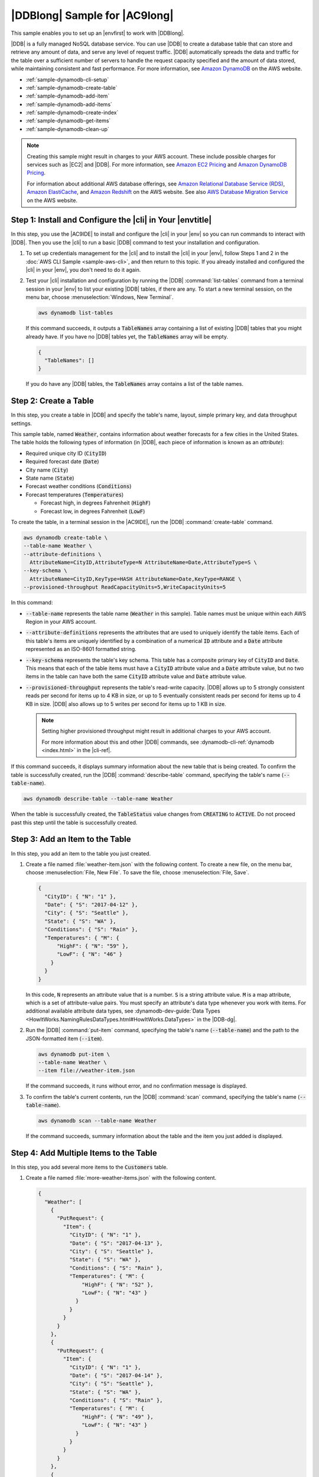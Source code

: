 .. Copyright 2010-2018 Amazon.com, Inc. or its affiliates. All Rights Reserved.

   This work is licensed under a Creative Commons Attribution-NonCommercial-ShareAlike 4.0
   International License (the "License"). You may not use this file except in compliance with the
   License. A copy of the License is located at http://creativecommons.org/licenses/by-nc-sa/4.0/.

   This file is distributed on an "AS IS" BASIS, WITHOUT WARRANTIES OR CONDITIONS OF ANY KIND,
   either express or implied. See the License for the specific language governing permissions and
   limitations under the License.

.. _sample-dynamodb:

##############################
|DDBlong| Sample for |AC9long|
##############################

.. meta::
    :description:
        Provides a hands-on sample that you can use to experiment with Amazon DynamoDB in AWS Cloud9.

This sample enables you to set up an |envfirst| to work with |DDBlong|.

|DDB| is a fully managed NoSQL database service.
You can use |DDB| to create a database table that can store and retrieve any amount of data, and serve any level of request traffic.
|DDB| automatically spreads the data and traffic for the table over a sufficient number of servers to handle the request capacity
specified and the amount of data stored, while maintaining consistent and fast performance. For more information, see
`Amazon DynamoDB <https://aws.amazon.com/dynamodb/>`_ on the AWS website.

* :ref:`sample-dynamodb-cli-setup`
* :ref:`sample-dynamodb-create-table`
* :ref:`sample-dynamodb-add-item`
* :ref:`sample-dynamodb-add-items`
* :ref:`sample-dynamodb-create-index`
* :ref:`sample-dynamodb-get-items`
* :ref:`sample-dynamodb-clean-up`

.. note::

   .. include:: _sample-prereqs.txt

   Creating this sample might result in charges to your AWS account. These include possible charges for services such as |EC2| and |DDB|. For more information, see
   `Amazon EC2 Pricing <https://aws.amazon.com/ec2/pricing/>`_ and `Amazon DynamoDB Pricing <https://aws.amazon.com/dynamodb/pricing/>`_.

   For information about additional AWS database offerings, see `Amazon Relational Database Service (RDS) <https://aws.amazon.com/rds/>`_,
   `Amazon ElastiCache <https://aws.amazon.com/elasticache/>`_, and `Amazon Redshift <https://aws.amazon.com/redshift/>`_ on the AWS website. See also
   `AWS Database Migration Service <https://aws.amazon.com/dms/>`_ on the AWS website.

.. _sample-dynamodb-cli-setup:

Step 1: Install and Configure the |cli| in Your |envtitle|
==========================================================

In this step, you use the |AC9IDE| to install and configure the |cli| in your |env| so you can run commands
to interact with |DDB|. Then you use the |cli| to run a basic |DDB| command to test your installation
and
configuration.

#. To set up credentials management for the |cli| and to install the |cli| in your |env|, follow Steps 1 and 2 in the :doc:`AWS CLI Sample <sample-aws-cli>`, and then return to this topic.
   If you already installed and configured the |cli| in your |env|, you don't need to do it again.
#. Test your |cli| installation and configuration by running the |DDB| :command:`list-tables` command from a terminal session in your |env| to list your existing |DDB| tables, if there are any.
   To start a new terminal session, on the menu bar, choose :menuselection:`Windows, New Terminal`.

   .. code-block:: sh

      aws dynamodb list-tables

   If this command succeeds, it outputs a :code:`TableNames` array containing a list of existing
   |DDB|
   tables that you might already have. If you have no |DDB| tables yet, the
   :code:`TableNames` array will be empty.

   .. code-block:: sh

      {
        "TableNames": []
      }

   If you do have any |DDB| tables, the :code:`TableNames` array contains a list of the table names.

.. _sample-dynamodb-create-table:

Step 2: Create a Table
======================

In this step, you create a table in |DDB| and specify the table's name, layout, simple primary key,
and data throughput settings.

This sample table, named :code:`Weather`, contains information about weather forecasts for a few cities
in the United States. The table holds the following types of information
(in |DDB|, each piece of information is known as an *attribute*):

* Required unique city ID (:code:`CityID`)
* Required forecast date (:code:`Date`)
* City name (:code:`City`)
* State name (:code:`State`)
* Forecast weather conditions (:code:`Conditions`)
* Forecast temperatures (:code:`Temperatures`)

  * Forecast high, in degrees Fahrenheit (:code:`HighF`)
  * Forecast low, in degrees Fahrenheit (:code:`LowF`)

To create the table, in a terminal session in the |AC9IDE|, run the |DDB| :command:`create-table` command.

.. code-block:: sh

   aws dynamodb create-table \
   --table-name Weather \
   --attribute-definitions \
     AttributeName=CityID,AttributeType=N AttributeName=Date,AttributeType=S \
   --key-schema \
     AttributeName=CityID,KeyType=HASH AttributeName=Date,KeyType=RANGE \
   --provisioned-throughput ReadCapacityUnits=5,WriteCapacityUnits=5

In this command:

* :code:`--table-name` represents the table name (:code:`Weather` in this sample). Table names must be unique within each AWS Region in your AWS account.
* :code:`--attribute-definitions` represents the attributes that are used to uniquely identify the table
  items. Each of this table's items
  are uniquely identified by a combination of a numerical :code:`ID` attribute and a :code:`Date` attribute
  represented as an ISO-8601 formatted string.
* :code:`--key-schema` represents the table's key schema. This table has a composite primary key of :code:`CityID`
  and :code:`Date`.
  This means that each of the table items must have a :code:`CityID` attribute value and a :code:`Date` attribute value, but no two items in the table can have both the
  same :code:`CityID` attribute value and :code:`Date` attribute value.
* :code:`--provisioned-throughput` represents the table's read-write capacity. |DDB| allows up to 5
  strongly consistent reads per second for
  items up to 4 KB in size, or up to 5 eventually consistent reads per second for items up to 4 KB
  in size. |DDB| also allows up to 5 writes per second
  for items up to 1 KB in size.

  .. note:: Setting higher provisioned throughput might result in additional charges to your AWS account.

     For more information about this and other |DDB| commands, see :dynamodb-cli-ref:`dynamodb <index.html>` in the |cli-ref|.

If this command succeeds, it displays summary information about the new table that is being created.
To
confirm the table is
successfully created, run the |DDB| :command:`describe-table` command, specifying the table's name (:code:`--table-name`).

.. code-block:: sh

   aws dynamodb describe-table --table-name Weather

When the table is successfully created, the :code:`TableStatus` value changes from :code:`CREATING` to
:code:`ACTIVE`. Do not proceed past
this step until the table is successfully created.

.. _sample-dynamodb-add-item:

Step 3: Add an Item to the Table
================================

In this step, you add an item to the table you just created.

#. Create a file named :file:`weather-item.json` with the following content. To create a new file, on the menu bar, choose :menuselection:`File, New File`. To
   save the file, choose :menuselection:`File, Save`.

   .. code-block:: json

      {
        "CityID": { "N": "1" },
        "Date": { "S": "2017-04-12" },
        "City": { "S": "Seattle" },
        "State": { "S": "WA" },
        "Conditions": { "S": "Rain" },
        "Temperatures": { "M": {
            "HighF": { "N": "59" },
            "LowF": { "N": "46" }
          }
        }
      }

   In this code, :code:`N` represents an attribute value that is a number. :code:`S` is a string attribute value. :code:`M` is a map attribute, which is a set of attribute-value pairs.
   You must specify an attribute's data type whenever you work with items. For additional available attribute data types, see
   :dynamodb-dev-guide:`Data Types <HowItWorks.NamingRulesDataTypes.html#HowItWorks.DataTypes>` in the |DDB-dg|.

#. Run the |DDB| :command:`put-item` command, specifying the table's name (:code:`--table-name`) and the path to the JSON-formatted item (:code:`--item`).

   .. code-block:: sh

      aws dynamodb put-item \
      --table-name Weather \
      --item file://weather-item.json

   If the command succeeds, it runs without error, and no confirmation message is displayed.

#. To confirm the table's current contents, run the |DDB| :command:`scan` command, specifying the table's name (:code:`--table-name`).

   .. code-block:: sh

      aws dynamodb scan --table-name Weather

   If the command succeeds, summary information about the table and the item you just added is
   displayed.

.. _sample-dynamodb-add-items:

Step 4: Add Multiple Items to the Table
=======================================

In this step, you add several more items to the :code:`Customers` table.

#. Create a file named :file:`more-weather-items.json` with the following content.

   .. code-block:: json

      {
        "Weather": [
          {
            "PutRequest": {
              "Item": {
                "CityID": { "N": "1" },
                "Date": { "S": "2017-04-13" },
                "City": { "S": "Seattle" },
                "State": { "S": "WA" },
                "Conditions": { "S": "Rain" },
                "Temperatures": { "M": {
                    "HighF": { "N": "52" },
                    "LowF": { "N": "43" }
                  }
                }
              }
            }
          },
          {
            "PutRequest": {
              "Item": {
                "CityID": { "N": "1" },
                "Date": { "S": "2017-04-14" },
                "City": { "S": "Seattle" },
                "State": { "S": "WA" },
                "Conditions": { "S": "Rain" },
                "Temperatures": { "M": {
                    "HighF": { "N": "49" },
                    "LowF": { "N": "43" }
                  }
                }
              }
            }
          },
          {
            "PutRequest": {
              "Item": {
                "CityID": { "N": "2" },
                "Date": { "S": "2017-04-12" },
                "City": { "S": "Portland" },
                "State": { "S": "OR" },
                "Conditions": { "S": "Thunderstorms" },
                "Temperatures": { "M": {
                    "HighF": { "N": "59" },
                    "LowF": { "N": "43" }
                  }
                }
              }
            }
          },
          {
            "PutRequest": {
              "Item": {
                "CityID": { "N": "2" },
                "Date": { "S": "2017-04-13" },
                "City": { "S": "Portland" },
                "State": { "S": "OR" },
                "Conditions": { "S": "Rain" },
                "Temperatures": { "M": {
                    "HighF": { "N": "51" },
                    "LowF": { "N": "41" }
                  }
                }
              }
            }
          },
          {
            "PutRequest": {
              "Item": {
                "CityID": { "N": "2" },
                "Date": { "S": "2017-04-14" },
                "City": { "S": "Portland" },
                "State": { "S": "OR" },
                "Conditions": { "S": "Rain Showers" },
                "Temperatures": { "M": {
                    "HighF": { "N": "49" },
                    "LowF": { "N": "39" }
                  }
                }
              }
            }
          },
          {
            "PutRequest": {
              "Item": {
                "CityID": { "N": "3" },
                "Date": { "S": "2017-04-12" },
                "City": { "S": "Portland" },
                "State": { "S": "ME" },
                "Conditions": { "S": "Rain" },
                "Temperatures": { "M": {
                    "HighF": { "N": "59" },
                    "LowF": { "N": "40" }
                  }
                }
              }
            }
          },
          {
            "PutRequest": {
              "Item": {
                "CityID": { "N": "3" },
                "Date": { "S": "2017-04-13" },
                "City": { "S": "Portland" },
                "State": { "S": "ME" },
                "Conditions": { "S": "Partly Sunny" },
                "Temperatures": { "M": {
                    "HighF": { "N": "54" },
                    "LowF": { "N": "37" }
                  }
                }
              }
            }
          },
          {
            "PutRequest": {
              "Item": {
                "CityID": { "N": "3" },
                "Date": { "S": "2017-04-14" },
                "City": { "S": "Portland" },
                "State": { "S": "ME" },
                "Conditions": { "S": "Mostly Sunny" },
                "Temperatures": { "M": {
                    "HighF": { "N": "53" },
                    "LowF": { "N": "37" }
                  }
                }
              }
            }
          }
        ]
      }

   In this code, 8 :code:`Item` objects define the 8 items to add to the table, similar to
   the single item defined in the previous step. However, when you run the
   |DDB| :command:`batch-write-item` command in the next step, you must provide a JSON-formatted object that includes each :code:`Item` object in a containing
   :code:`PutRequest` object. Then you must include those :code:`PutRequest` objects in a parent array that has the same name as the table.

#. Run the |DDB| :command:`batch-write-item` command, specifying the path to the JSON-formatted items to add (:code:`--request-items`).

   .. code-block:: sh

      aws dynamodb batch-write-item \
      --request-items file://more-weather-items.json

   If the command succeeds, it displays the following message, confirming that the items were
   successfully added.

   .. code-block:: sh

      {
        "UnprocessedItems": {}
      }

#. To confirm the table's current contents, run the |DDB| :command:`scan` command again.

   .. code-block:: sh

      aws dynamodb scan --table-name Weather

   If the command succeeds, 9 items are now displayed.

.. _sample-dynamodb-create-index:

Step 5: Create a Global Secondary Index
=======================================

Running the |DDB| :command:`scan` command to get information about items can be slow, especially as a
table grows in size or if the type of information you want to get is complex.
You can create one or more secondary indexes to speed things up and make getting information easier. In
this step, you learn about two types of secondary indexes that |DDB| supports to do just that. These are
known as a *local secondary index*
and a *global secondary index*. Then you create a global secondary index.

To understand these secondary index types, you first need to know about primary keys, which uniquely identify a table's items. |DDB| supports a *simple primary key* or
a *composite primary key*. A simple primary key has a single attribute, and that attribute value must be unique for each item in the table.
This attribute is also known as a *partition key* (or a *hash attribute*), which |DDB| can use to partition items for faster access. A table can
also have a composite primary key, which contains two attributes. The first attribute is the partition key, and the second is a *sort key* (also known as a
*range attribute*). In a table with a composite
primary key, any two items can have the same partition key value, but they cannot also have the same sort key value. The :code:`Weather` table has a composite primary key.

A local secondary index has the same partition key as the table itself, but this index type can have a different sort key. A global secondary index can have a partition key and
a sort key that are both different from the table itself.

For example, you can already use the primary key to access :code:`Weather` items by :code:`CityID`. To access :code:`Weather` items by :code:`State`,
you could create a local secondary index that has a partition key of :code:`CityID` (it must be the same as the
table itself) and a sort key of :code:`State`. To access :code:`Weather` items by :code:`City`, you could create a global secondary index that has a
partition key of :code:`City` and a sort key of :code:`Date`.

You can create local secondary indexes only while you are creating a table. Because the :code:`Weather`
table already exists, you cannot add any local secondary indexes to it.
However, you can add global secondary indexes. Practice adding one now.

.. note:: Creating secondary indexes might result in additional charges to your AWS account.

#. Create a file named :file:`weather-global-index.json` with the following content.

   .. code-block:: json

      [
        {
          "Create": {
            "IndexName": "weather-global-index",
            "KeySchema": [
              {
                "AttributeName": "City",
                "KeyType": "HASH"
              },
              {
                "AttributeName": "Date",
                "KeyType": "RANGE"
              }
            ],
            "Projection": {
              "ProjectionType": "INCLUDE",
              "NonKeyAttributes": [
                "State",
                "Conditions",
                "Temperatures"
              ]
            },
            "ProvisionedThroughput": {
              "ReadCapacityUnits": 5,
              "WriteCapacityUnits": 5
            }
          }
        }
      ]

   In this code:

   * The name of the global secondary index is :code:`weather-global-index`.
   * The :code:`City` attribute is the partition key (hash attribute), and the :code:`Date` attribute
     is the sort key (range attribute).
   * :code:`Projection` defines the attributes to retrieve by default (in addition to the hash attribute and any range attribute) for every item matching a table search that uses this index.
     In this sample, the :code:`State`, :code:`Conditions`, :code:`HighF` (part of :code:`Temperatures`), and :code:`LowF` (also part of :code:`Temperatures`) attributes
     (as well as the :code:`City` and :code:`Date` attributes) are retrieved for every matching item.
   * Similar to tables, a global secondary index must define its provisioned throughput settings.
   * The :code:`IndexName`, :code:`KeySchema`, :code:`Projection`, and :code:`ProvisionedThroughput` settings must be contained in a :code:`Create` object, which defines the global secondary
     index to create when you run the |DDB| :command:`update-table` command in the next step.

#. Run the |DDB| :command:`update-table` command.

   .. code-block:: sh

      aws dynamodb update-table \
      --table-name Weather \
      --attribute-definitions \
        AttributeName=City,AttributeType=S AttributeName=Date,AttributeType=S \
      --global-secondary-index-updates file://weather-global-index.json

   In this command:

   * :code:`--table-name` is the name of the table to update.
   * :code:`--attribute-definitions` are the attributes to include in the index. The partition key is always listed first, and any sort key is always listed second.
   * :code:`--global-secondary-index-updates` is the path to the file that defines the global secondary index.

   If this command succeeds, it displays summary information about the new global secondary index that
   is being created. To confirm the global secondary index is
   successfully created, run the |DDB| :command:`describe-table` command, specifying the table's name (:code:`--table-name`).

   .. code-block:: sh

      aws dynamodb describe-table --table-name Weather

   When the global secondary index is successfully created, the :code:`TableStatus` value changes from
   :code:`UPDATING` to :code:`ACTIVE`, and the :code:`IndexStatus`
   value changes from :code:`CREATING` to :code:`ACTIVE`. Do not proceed past this step until the global
   secondary index is successfully created. This can take several minutes.

.. _sample-dynamodb-get-items:

Step 6: Get Items from the Table
================================

There are many ways to get items from tables. In this step, you get items by using the table's primary key, by using the table's other attributes, and by using the global secondary index.

.. topic:: To get a single item from a table based on the item's primary key value

   If you know an item's primary key value, you can get the matching item by running the |DDB| command
   :command:`get-item`, :command:`scan`, or :command:`query`. The following are the main differences in
   these commands:

   * :command:`get-item` returns a set of attributes for the item with the given primary key.
   * :command:`scan` returns one or more items and item attributes by accessing every item in a table or a secondary index.
   * :command:`query` finds items based on primary key values. You can query any table or secondary index that has a composite primary key (a partition key and a sort key).

   In this sample, here's how
   to use each of these commands to get the item that contains the :code:`CityID` attribute value of :code:`1` and the :code:`Date` attribute value of :code:`2017-04-12`.

   #. To run the |DDB| :command:`get-item` command, specify the name of the table (:code:`--table-name`), the primary key value (:code:`--key`),
      and the attribute values for the item to display (:code:`--projection-expression`). Because :code:`Date` is a reserved keyword in |DDB|, you must also
      provide an alias for the :code:`Date` attribute value (:code:`--expression-attribute-names`). (:code:`State` is also a reserved keyword, and so you will see an alias
      provided for it in later steps.)

      .. code-block:: sh

         aws dynamodb get-item \
         --table-name Weather \
         --key '{ "CityID": { "N": "1" }, "Date": { "S": "2017-04-12" } }' \
         --projection-expression \
           "City, #D, Conditions, Temperatures.HighF, Temperatures.LowF" \
         --expression-attribute-names '{ "#D": "Date" }'

      In this and the other commands, to display all of the item's attributes, don't include :code:`--projection-expression`.
      In this example, because
      you are not including :code:`--projection-expression`, you also don't need to include :code:`--expression-attribute-names`.

      .. code-block:: sh

         aws dynamodb get-item \
         --table-name Weather \
         --key '{ "CityID": { "N": "1" }, "Date": { "S": "2017-04-12" } }'

   #. To run the |DDB| :command:`scan` command, specify:

      * The name of the table (:code:`--table-name`).
      * The search to run (:code:`--filter-expression`).
      * The search criteria to use (:code:`--expression-attribute-values`).
      * The kinds of attributes to display for the matching item (:code:`--select`).
      * The attribute values for the item to display (:code:`--projection-expression`).
      * If any of your attributes are using reserved keywords in |DDB|, aliases for those attributes (:code:`--expression-attribute-names`).

      .. code-block:: sh

         aws dynamodb scan \
         --table-name Weather \
         --filter-expression "(CityID = :cityID) and (#D = :date)" \
         --expression-attribute-values \
           '{ ":cityID": { "N": "1" }, ":date": { "S": "2017-04-12" } }' \
         --select SPECIFIC_ATTRIBUTES \
         --projection-expression \
           "City, #D, Conditions, Temperatures.HighF, Temperatures.LowF" \
         --expression-attribute-names '{ "#D": "Date" }'

   #. To run the |DDB| :command:`query` command, specify:

      * The name of the table (:code:`--table-name`).
      * The search to run (:code:`--key-condition-expression`).
      * The attribute values to use in the search (:code:`--expression-attribute-values`).
      * The kinds of attributes to display for the matching item (:code:`--select`).
      * The attribute values for the item to display (:code:`--projection-expression`).
      * If any of your attributes are using reserved keywords in |DDB|, aliases for those attributes (:code:`--expression-attribute-names`).

      .. code-block:: sh

         aws dynamodb query \
         --table-name Weather \
         --key-condition-expression "(CityID = :cityID) and (#D = :date)" \
         --expression-attribute-values \
           '{ ":cityID": { "N": "1" }, ":date": { "S": "2017-04-12" } }' \
         --select SPECIFIC_ATTRIBUTES \
         --projection-expression \
           "City, #D, Conditions, Temperatures.HighF, Temperatures.LowF" \
         --expression-attribute-names '{ "#D": "Date" }'

      Notice that the :command:`scan` command needed to scan all 9 items to get the result, while the
      :command:`query` command only needed to scan for 1 item.

.. topic:: To get multiple items from a table based on the items' primary key values

   If you know the items' primary key values, you can get the matching items by running the |DDB| :command:`batch-get-item` command. In this sample, here's how
   to get the items that contain the :code:`CityID` attribute value of :code:`3` and :code:`Date` attribute values of :code:`2017-04-13` or :code:`2017-04-14`.

   Run the |DDB| :command:`batch-get-item` command, specifying the path to a file describing the items to get (:code:`--request-items`).

   .. code-block:: sh

      aws dynamodb batch-get-item --request-items file://batch-get-item.json

   For this sample, the code in the :file:`batch-get-item.json` file specifies to search the :code:`Weather` table for items with a :code:`CityID` of :code:`3` and
   a :code:`Date` of :code:`2017-04-13` or :code:`2017-04-14`. For each item found, the
   attribute values for :code:`City`, :code:`State`, :code:`Date`, and :code:`HighF` (part of :code:`Temperatures`) are displayed, if they exist.

   .. code-block:: json

      {
        "Weather" : {
          "Keys": [
            {
              "CityID": { "N": "3" },
              "Date": { "S": "2017-04-13" }
            },
            {
              "CityID": { "N": "3" },
              "Date": { "S": "2017-04-14" }
            }
          ],
          "ProjectionExpression": "City, #S, #D, Temperatures.HighF",
          "ExpressionAttributeNames": { "#S": "State", "#D": "Date" }
        }
      }

.. topic:: To get all matching items from a table

   If you know something about the attributes' values in the table, you can get matching items by running the |DDB| :command:`scan` command. In this sample, here's how
   to get the dates when the :code:`Conditions` attribute value contains :code:`Sunny` and the :code:`HighF` attribute value (part of :code:`Temperatures`) is greater than :code:`53`.

   Run the |DDB| :command:`scan` command, specifying:

   * The name of the table (:code:`--table-name`).
   * The search to run (:code:`--filter-expression`).
   * The search criteria to use (:code:`--expression-attribute-values`).
   * The kinds of attributes to display for the matching item (:code:`--select`).
   * The attribute values for the item to display (:code:`--projection-expression`).
   * If any of your attributes are using reserved keywords in |DDB|, aliases for those attributes (:code:`--expression-attribute-names`).

   .. code-block:: sh

      aws dynamodb scan \
      --table-name Weather \
      --filter-expression \
        "(contains (Conditions, :sun)) and (Temperatures.HighF > :h)" \
      --expression-attribute-values \
        '{ ":sun": { "S" : "Sunny" }, ":h": { "N" : "53" } }' \
      --select SPECIFIC_ATTRIBUTES \
      --projection-expression "City, #S, #D, Conditions, Temperatures.HighF" \
      --expression-attribute-names '{ "#S": "State", "#D": "Date" }'

.. topic:: To get all matching items from a global secondary index

   To search using a global secondary index, use the |DDB| :command:`query` command. In this sample, here's how
   to use the :code:`weather-global-index` secondary index to get the forecast conditions for cities named :code:`Portland` for the
   dates of :code:`2017-04-13` and :code:`2017-04-14`.

   Run the |DDB| :command:`query` command, specifying:

   * The name of the table (:code:`--table-name`).
   * The name of the global secondary index (:code:`--index-name`).
   * The search to run (:code:`--key-condition-expression`).
   * The attribute values to use in the search (:code:`--expression-attribute-values`).
   * The kinds of attributes to display for the matching item (:code:`--select`).
   * If any of your attributes are using reserved keywords in |DDB|, aliases for those attributes (:code:`--expression-attribute-names`).

   .. code-block:: sh

      aws dynamodb query \
      --table-name Weather \
      --index-name weather-global-index \
      --key-condition-expression "(City = :city) and (#D between :date1 and :date2)" \
      --expression-attribute-values \
        '{ ":city": { "S" : "Portland" }, ":date1": { "S": "2017-04-13" }, ":date2": { "S": "2017-04-14" } }' \
      --select SPECIFIC_ATTRIBUTES \
      --projection-expression "City, #S, #D, Conditions, Temperatures.HighF" \
      --expression-attribute-names '{ "#S": "State", "#D": "Date" }'

.. _sample-dynamodb-clean-up:

Step 7: Clean Up
================

To prevent ongoing charges to your AWS account after you're done using this sample, you should delete the table. Deleting the table deletes the global secondary index as well.
You should also delete your |env|.

To delete the table, run the |DDB| :command:`delete-table` command, specifying the table's name (:code:`--table-name`).

.. code-block:: sh

   aws dynamodb delete-table --table-name Weather

If the command succeeds, information about the table is displayed, including the :code:`TableStatus` value
of :code:`DELETING`.

To confirm the table is successfully deleted, run the |DDB| :command:`describe-table` command, specifying
the
table's name (:code:`--table-name`).

.. code-block:: sh

   aws dynamodb describe-table --table-name Weather

If the table is successfully deleted, a message containing the phrase :code:`Requested resource not found`
is displayed.

To delete your |env|, see :doc:`Deleting an Environment <delete-environment>`.